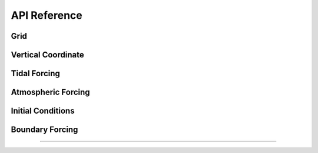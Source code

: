 API Reference
#############


Grid
------------------------

.. autosummary::
   :toctree: generated/

   roms_tools.Grid

Vertical Coordinate
------------------------

.. autosummary::
   :toctree: generated/

   roms_tools.VerticalCoordinate

Tidal Forcing
------------------

.. autosummary::
   :toctree: generated/

   roms_tools.TidalForcing

Atmospheric Forcing
--------------------

.. autosummary::
   :toctree: generated/

   roms_tools.AtmosphericForcing
   roms_tools.SWRCorrection

Initial Conditions
--------------------

.. autosummary::
   :toctree: generated/

   roms_tools.InitialConditions

Boundary Forcing
--------------------

.. autosummary::
   :toctree: generated/

   roms_tools.BoundaryForcing

=======
